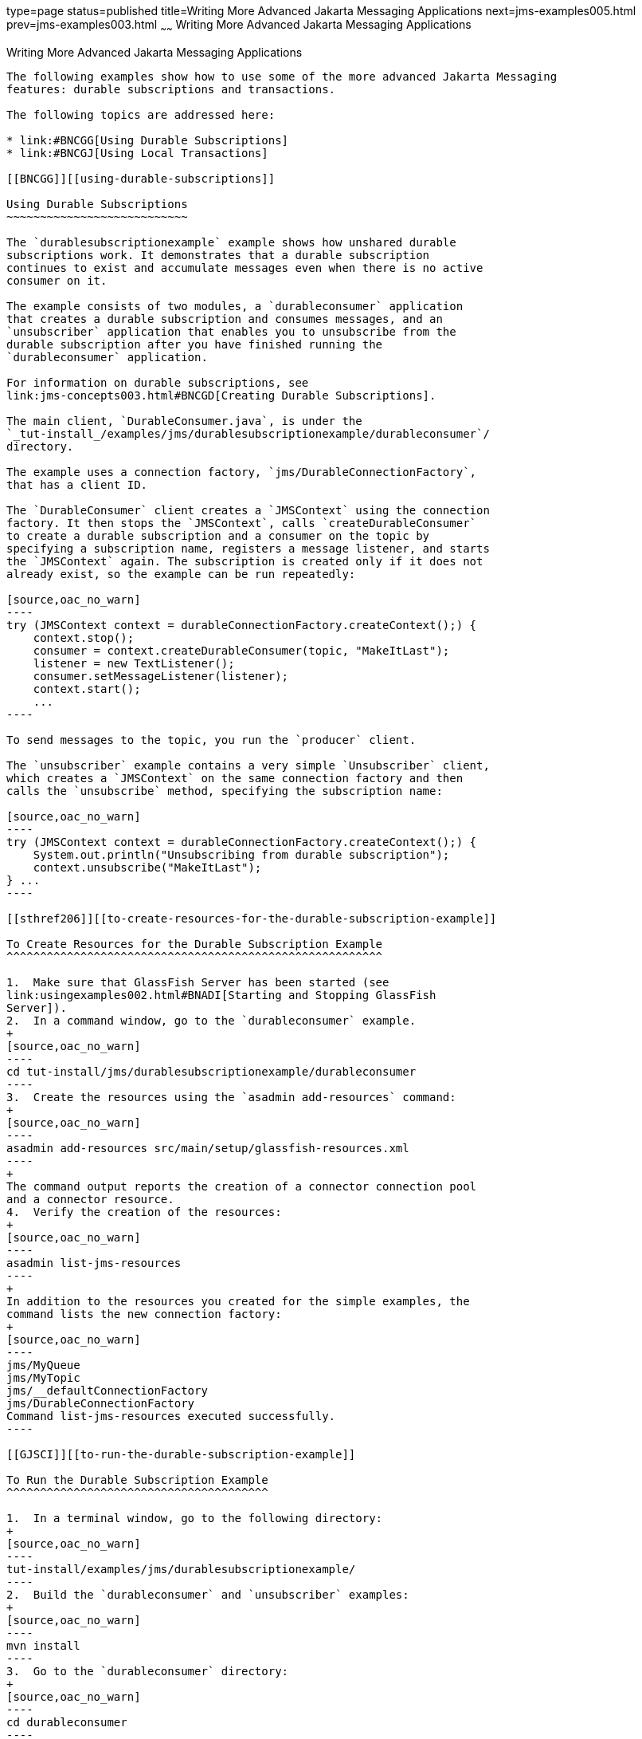 type=page
status=published
title=Writing More Advanced Jakarta Messaging Applications
next=jms-examples005.html
prev=jms-examples003.html
~~~~~~
Writing More Advanced Jakarta Messaging Applications
====================================================

[[GIWFH]][[writing-more-advanced-jms-applications]]

Writing More Advanced Jakarta Messaging Applications
----------------------------------------------------

The following examples show how to use some of the more advanced Jakarta Messaging
features: durable subscriptions and transactions.

The following topics are addressed here:

* link:#BNCGG[Using Durable Subscriptions]
* link:#BNCGJ[Using Local Transactions]

[[BNCGG]][[using-durable-subscriptions]]

Using Durable Subscriptions
~~~~~~~~~~~~~~~~~~~~~~~~~~~

The `durablesubscriptionexample` example shows how unshared durable
subscriptions work. It demonstrates that a durable subscription
continues to exist and accumulate messages even when there is no active
consumer on it.

The example consists of two modules, a `durableconsumer` application
that creates a durable subscription and consumes messages, and an
`unsubscriber` application that enables you to unsubscribe from the
durable subscription after you have finished running the
`durableconsumer` application.

For information on durable subscriptions, see
link:jms-concepts003.html#BNCGD[Creating Durable Subscriptions].

The main client, `DurableConsumer.java`, is under the
`_tut-install_/examples/jms/durablesubscriptionexample/durableconsumer`/
directory.

The example uses a connection factory, `jms/DurableConnectionFactory`,
that has a client ID.

The `DurableConsumer` client creates a `JMSContext` using the connection
factory. It then stops the `JMSContext`, calls `createDurableConsumer`
to create a durable subscription and a consumer on the topic by
specifying a subscription name, registers a message listener, and starts
the `JMSContext` again. The subscription is created only if it does not
already exist, so the example can be run repeatedly:

[source,oac_no_warn]
----
try (JMSContext context = durableConnectionFactory.createContext();) {
    context.stop();
    consumer = context.createDurableConsumer(topic, "MakeItLast");
    listener = new TextListener();
    consumer.setMessageListener(listener);
    context.start();
    ...
----

To send messages to the topic, you run the `producer` client.

The `unsubscriber` example contains a very simple `Unsubscriber` client,
which creates a `JMSContext` on the same connection factory and then
calls the `unsubscribe` method, specifying the subscription name:

[source,oac_no_warn]
----
try (JMSContext context = durableConnectionFactory.createContext();) {
    System.out.println("Unsubscribing from durable subscription");
    context.unsubscribe("MakeItLast");
} ...
----

[[sthref206]][[to-create-resources-for-the-durable-subscription-example]]

To Create Resources for the Durable Subscription Example
^^^^^^^^^^^^^^^^^^^^^^^^^^^^^^^^^^^^^^^^^^^^^^^^^^^^^^^^

1.  Make sure that GlassFish Server has been started (see
link:usingexamples002.html#BNADI[Starting and Stopping GlassFish
Server]).
2.  In a command window, go to the `durableconsumer` example.
+
[source,oac_no_warn]
----
cd tut-install/jms/durablesubscriptionexample/durableconsumer
----
3.  Create the resources using the `asadmin add-resources` command:
+
[source,oac_no_warn]
----
asadmin add-resources src/main/setup/glassfish-resources.xml
----
+
The command output reports the creation of a connector connection pool
and a connector resource.
4.  Verify the creation of the resources:
+
[source,oac_no_warn]
----
asadmin list-jms-resources
----
+
In addition to the resources you created for the simple examples, the
command lists the new connection factory:
+
[source,oac_no_warn]
----
jms/MyQueue
jms/MyTopic
jms/__defaultConnectionFactory
jms/DurableConnectionFactory
Command list-jms-resources executed successfully.
----

[[GJSCI]][[to-run-the-durable-subscription-example]]

To Run the Durable Subscription Example
^^^^^^^^^^^^^^^^^^^^^^^^^^^^^^^^^^^^^^^

1.  In a terminal window, go to the following directory:
+
[source,oac_no_warn]
----
tut-install/examples/jms/durablesubscriptionexample/
----
2.  Build the `durableconsumer` and `unsubscriber` examples:
+
[source,oac_no_warn]
----
mvn install
----
3.  Go to the `durableconsumer` directory:
+
[source,oac_no_warn]
----
cd durableconsumer
----
4.  To run the client, enter the following command:
+
[source,oac_no_warn]
----
appclient -client target/durableconsumer.jar
----
+
The client creates the durable consumer and then waits for messages:
+
[source,oac_no_warn]
----
Creating consumer for topic
Starting consumer
To end program, enter Q or q, then <return>
----
5.  In another terminal window, run the `Producer` client, sending some
messages to the topic:
+
[source,oac_no_warn]
----
cd tut-install/examples/jms/simple/producer
appclient -client target/producer.jar topic 3
----
6.  After the `DurableConsumer` client receives the messages, enter `q`
or `Q` to exit the program. At this point, the client has behaved like
any other asynchronous consumer.
7.  Now, while the `DurableConsumer` client is not running, use the
`Producer` client to send more messages:
+
[source,oac_no_warn]
----
appclient -client target/producer.jar topic 2
----
+
If a durable subscription did not exist, these messages would be lost,
because no consumer on the topic is currently running. However, the
durable subscription is still active, and it retains the messages.
8.  Run the `DurableConsumer` client again. It immediately receives the
messages that were sent while it was inactive:
+
[source,oac_no_warn]
----
Creating consumer for topic
Starting consumer
To end program, enter Q or q, then <return>
Reading message: This is message 1 from producer
Reading message: This is message 2 from producer
Message is not a TextMessage
----
9.  Enter `q` or `Q` to exit the program.

[[sthref207]][[to-run-the-unsubscriber-example]]

To Run the unsubscriber Example
^^^^^^^^^^^^^^^^^^^^^^^^^^^^^^^

After you have finished running the `DurableConsumer` client, run the
`unsubscriber` example to unsubscribe from the durable subscription.

1.  In a terminal window, go to the following directory:
+
[source,oac_no_warn]
----
tut-install/examples/jms/durablesubscriptionexample/unsubscriber
----
2.  To run the `Unsubscriber` client, enter the following command:
+
[source,oac_no_warn]
----
appclient -client target/unsubscriber.jar
----
+
The client reports that it is unsubscribing from the durable
subscription.

[[BNCGJ]][[using-local-transactions]]

Using Local Transactions
~~~~~~~~~~~~~~~~~~~~~~~~

The `transactedexample` example demonstrates the use of local
transactions in a Messaging client application. It also demonstrates the use
of the request/reply messaging pattern described in
link:jms-concepts004.html#BNCGB[Creating Temporary Destinations],
although it uses permanent rather than temporary destinations. The
example consists of three modules, `genericsupplier`, `retailer`, and
`vendor`, which can be found under the
tut-install`/examples/jms/transactedexample/` directory. The source code
can be found in the `src/main/java/javaeetutorial` trees for each
module. The `genericsupplier` and `retailer` modules each contain a
single class, `genericsupplier/GenericSupplier.java` and
`retailer/Retailer.java`, respectively. The `vendor` module is more
complex, containing four classes: `vendor/Vendor.java`,
`vendor/VendorMessageListener.java`, `vendor/Order.java`, and
`vendor/SampleUtilities.java`.

The example shows how to use a queue and a topic in a single transaction
as well as how to pass a `JMSContext` to a message listener's
constructor function. The example represents a highly simplified
e-commerce application in which the following actions occur.

1.  A retailer
(`retailer/src/main/java/javaeetutorial/retailer/Retailer.java`) sends a
`MapMessage` to a vendor order queue, ordering a quantity of computers,
and waits for the vendor's reply:
+
[source,oac_no_warn]
----
outMessage = context.createMapMessage();
outMessage.setString("Item", "Computer(s)");
outMessage.setInt("Quantity", quantity);
outMessage.setJMSReplyTo(retailerConfirmQueue);
context.createProducer().send(vendorOrderQueue, outMessage);
System.out.println("Retailer: ordered " + quantity + " computer(s)");
orderConfirmReceiver = context.createConsumer(retailerConfirmQueue);
----
2.  The vendor
(`vendor/src/main/java/javaeetutorial/retailer/Vendor.java`) receives
the retailer's order message and sends an order message to the supplier
order topic in one transaction. This Jakarta Messaging transaction uses a single
session, so you can combine a receive from a queue with a send to a
topic. Here is the code that uses the same session to create a consumer
for a queue:
+
[source,oac_no_warn]
----
vendorOrderReceiver = session.createConsumer(vendorOrderQueue);
----
+
The following code receives the incoming message, sends an outgoing
message, and commits the `JMSContext`. The message processing has been
removed to keep the sequence simple:
+
[source,oac_no_warn]
----
inMessage = vendorOrderReceiver.receive();
// Process the incoming message and format the outgoing
// message
...
context.createProducer().send(supplierOrderTopic, orderMessage);
...
context.commit();
----
+
For simplicity, there are only two suppliers, one for CPUs and one for
hard drives.
3.  Each supplier
(`genericsupplier/src/main/java/javaeetutorial/retailer/GenericSupplier.java`)
receives the order from the order topic, checks its inventory, and then
sends the items ordered to the queue named in the order message's
`JMSReplyTo` field. If it does not have enough of the item in stock, the
supplier sends what it has. The synchronous receive from the topic and
the send to the queue take place in one Jakarta Messaging transaction:
+
[source,oac_no_warn]
----
receiver = context.createConsumer(SupplierOrderTopic);
...
inMessage = receiver.receive();
if (inMessage instanceof MapMessage) {
    orderMessage = (MapMessage) inMessage;
} ...
// Process message
outMessage = context.createMapMessage();
// Add content to message
context.createProducer().send(
         (Queue) orderMessage.getJMSReplyTo(),
         outMessage);
// Display message contents
context.commit();
----
4.  The vendor receives the suppliers' replies from its confirmation
queue and updates the state of the order. Messages are processed by an
asynchronous message listener, `VendorMessageListener`; this step shows
the use of Jakarta Messaging transactions with a message listener:
+
[source,oac_no_warn]
----
MapMessage component = (MapMessage) message;
...
int orderNumber = component.getInt("VendorOrderNumber");
Order order = Order.getOrder(orderNumber).processSubOrder(component);
context.commit();
----
5.  When all outstanding replies are processed for a given order, the
vendor message listener sends a message notifying the retailer whether
it can fulfill the order:
+
[source,oac_no_warn]
----
Queue replyQueue = (Queue) order.order.getJMSReplyTo();
MapMessage retailerConfirmMessage = context.createMapMessage();
// Format the message
context.createProducer().send(replyQueue, retailerConfirmMessage);
context.commit();
----
6.  The retailer receives the message from the vendor:
+
[source,oac_no_warn]
----
inMessage = (MapMessage) orderConfirmReceiver.receive();
----
+
The retailer then places a second order for twice as many computers as
in the first order, so these steps are executed twice.

link:#BNCGK[Figure 49-1] illustrates these steps.

[[BNCGK]]

.*Figure 49-1 Transactions: Messaging Client Example*

image:img/jakartaeett_dt_034.png[
"Diagram of steps in transaction example"]

All the messages use the `MapMessage` message type. Synchronous receives
are used for all message reception except when the vendor processes the
replies of the suppliers. These replies are processed asynchronously and
demonstrate how to use transactions within a message listener.

At random intervals, the `Vendor` client throws an exception to simulate
a database problem and cause a rollback.

All clients except `Retailer` use transacted contexts.

The example uses three queues named `jms/AQueue`, `jms/BQueue`, and
`jms/CQueue`, and one topic named `jms/OTopic`.

[[sthref209]][[to-create-resources-for-the-transactedexample-example]]

To Create Resources for the transactedexample Example
^^^^^^^^^^^^^^^^^^^^^^^^^^^^^^^^^^^^^^^^^^^^^^^^^^^^^

1.  Make sure that GlassFish Server has been started (see
link:usingexamples002.html#BNADI[Starting and Stopping GlassFish
Server]).
2.  In a command window, go to the `genericsupplier` example:
+
[source,oac_no_warn]
----
cd tut-install/jms/transactedexample/genericsupplier
----
3.  Create the resources using the `asadmin add-resources` command:
+
[source,oac_no_warn]
----
asadmin add-resources src/main/setup/glassfish-resources.xml
----
4.  Verify the creation of the resources:
+
[source,oac_no_warn]
----
asadmin list-jms-resources
----
+
In addition to the resources you created for the simple examples and the
durable subscription example, the command lists the four new
destinations:
+
[source,oac_no_warn]
----
jms/MyQueue
jms/MyTopic
jms/AQueue
jms/BQueue
jms/CQueue
jms/OTopic
jms/__defaultConnectionFactory
jms/DurableConnectionFactory
Command list-jms-resources executed successfully.
----

[[GJSHA]][[to-run-the-transactedexample-clients]]

To Run the transactedexample Clients
^^^^^^^^^^^^^^^^^^^^^^^^^^^^^^^^^^^^

You will need four terminal windows to run the clients. Make sure that
you start the clients in the correct order.

1.  In a terminal window, go to the following directory:
+
[source,oac_no_warn]
----
tut-install/examples/jms/transactedexample/
----
2.  To build and package all the modules, enter the following command:
+
[source,oac_no_warn]
----
mvn install
----
3.  Go to the `genericsupplier` directory:
+
[source,oac_no_warn]
----
cd genericsupplier
----
4.  [[BABFCGBI]]
+
Use the following command to start the CPU supplier client:
+
[source,oac_no_warn]
----
appclient -client target\genericsupplier.jar CPU
----
+
After some initial output, the client reports the following:
+
[source,oac_no_warn]
----
Starting CPU supplier
----
5.  In a second terminal window, go to the `genericsupplier` directory:
+
[source,oac_no_warn]
----
cd tut-install/examples/jms/transactedexample/genericsupplier
----
6.  Use the following command to start the hard drive supplier client:
+
[source,oac_no_warn]
----
appclient -client target\genericsupplier.jar HD
----
+
After some initial output, the client reports the following:
+
[source,oac_no_warn]
----
Starting Hard Drive supplier
----
7.  In a third terminal window, go to the `vendor` directory:
+
[source,oac_no_warn]
----
cd tut-install/examples/jms/transactedexample/vendor
----
8.  Use the following command to start the `Vendor` client:
+
[source,oac_no_warn]
----
appclient -client target\vendor.jar
----
+
After some initial output, the client reports the following:
+
[source,oac_no_warn]
----
Starting vendor
----
9.  In another terminal window, go to the `retailer` directory:
+
[source,oac_no_warn]
----
cd tut-install/examples/jms/transactedexample/retailer
----
10. [[BABBIHCE]]
+
Use a command like the following to run the `Retailer` client. The
argument specifies the number of computers to order:
+
[source,oac_no_warn]
----
appclient -client target/retailer.jar 4
----
+
After some initial output, the `Retailer` client reports something like
the following. In this case, the first order is filled, but the second
is not:
+
[source,oac_no_warn]
----
Retailer: Quantity to be ordered is 4
Retailer: Ordered 4 computer(s)
Retailer: Order filled
Retailer: Placing another order
Retailer: Ordered 8 computer(s)
Retailer: Order not filled
----
+
The `Vendor` client reports something like the following, stating in
this case that it is able to send all the computers in the first order,
but not in the second:
+
[source,oac_no_warn]
----
Vendor: Retailer ordered 4 Computer(s)
Vendor: Ordered 4 CPU(s) and hard drive(s)
  Vendor: Committed transaction 1
Vendor: Completed processing for order 1
Vendor: Sent 4 computer(s)
  Vendor: committed transaction 2
Vendor: Retailer ordered 8 Computer(s)
Vendor: Ordered 8 CPU(s) and hard drive(s)
  Vendor: Committed transaction 1
Vendor: Completed processing for order 2
Vendor: Unable to send 8 computer(s)
  Vendor: Committed transaction 2
----
+
The CPU supplier reports something like the following. In this case, it
is able to send all the CPUs for both orders:
+
[source,oac_no_warn]
----
CPU Supplier: Vendor ordered 4 CPU(s)
CPU Supplier: Sent 4 CPU(s)
  CPU Supplier: Committed transaction
CPU Supplier: Vendor ordered 8 CPU(s)
CPU Supplier: Sent 8 CPU(s)
  CPU Supplier: Committed transaction
----
+
The hard drive supplier reports something like the following. In this
case, it has a shortage of hard drives for the second order:
+
[source,oac_no_warn]
----
Hard Drive Supplier: Vendor ordered 4 Hard Drive(s)
Hard Drive Supplier: Sent 4 Hard Drive(s)
  Hard Drive Supplier: Committed transaction
Hard Drive Supplier: Vendor ordered 8 Hard Drive(s)
Hard Drive Supplier: Sent 1 Hard Drive(s)
  Hard Drive Supplier: Committed transaction
----
11. Repeat steps link:#BABFCGBI[4] through link:#BABBIHCE[10] as many
times as you wish. Occasionally, the vendor will report an exception
that causes a rollback:
+
[source,oac_no_warn]
----
Vendor: JMSException occurred: javax.jms.JMSException: Simulated
database concurrent access exception
  Vendor: Rolled back transaction 1
----
12. After you finish running the clients, you can delete the destination
resources by using the following commands:
+
[source,oac_no_warn]
----
asadmin delete-jms-resource jms/AQueue
asadmin delete-jms-resource jms/BQueue
asadmin delete-jms-resource jms/CQueue
asadmin delete-jms-resource jms/OTopic
----
